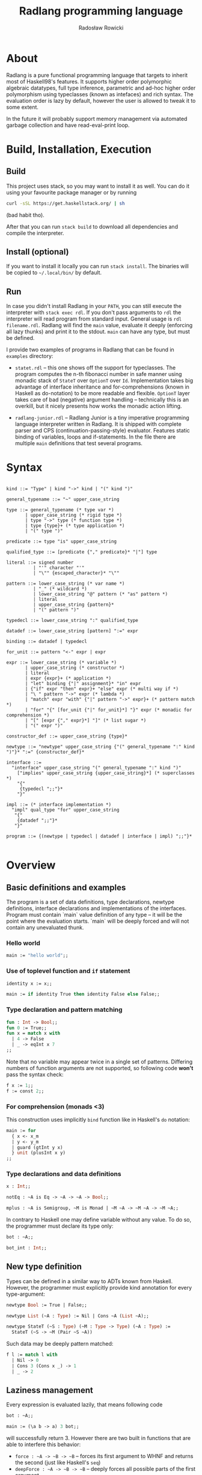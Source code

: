 #+TITLE: Radlang programming language
#+AUTHOR: Radosław Rowicki

* About

Radlang is a pure functional programming language that targets to inherit most of Haskell98's features. It supports higher order polymorphic algebraic datatypes, full type inference, parametric and ad-hoc higher order polymorphism using typeclasses (known as intefaces) and rich syntax. The evaluation order is lazy by default, however the user is allowed to tweak it to some extent.

In the future it will probably support memory management via automated garbage collection and have read-eval-print loop.

* Build, Installation, Execution

** Build

This project uses stack, so you may want to install it as well. You can do it using your favourite package manager or by running

#+BEGIN_SRC bash                                                                                                                                                                               
curl -sSL https://get.haskellstack.org/ | sh                                                                                                                                                   
#+END_SRC                                                                                                                                                                                      
(bad habit tho).

After that you can run ~stack build~ to download all dependencies and compile the interpreter.

** Install (optional)

If you want to install it locally you can run ~stack install~. The binaries will be copied to =~/.local/bin/= by default. 

** Run

In case you didn't install Radlang in your ~PATH~, you can still execute the interpreter with ~stack exec rdl~. If you don't pass arguments to ~rdl~ the interpreter will read program from standard input. General usage is ~rdl filename.rdl~. Radlang will find the ~main~ value, evaluate it deeply (enforcing all lazy thunks) and print it to the stdout. ~main~ can have any type, but must be defined.

I provide two examples of programs in Radlang that can be found in ~examples~ directory:

- ~statet.rdl~ – this one shows off the support for typeclasses. The program computes the n-th fibonacci number in safe manner using monadic stack of ~StateT~ over ~OptionT~ over ~Id~. Implementation takes big advantage of interface inheritance and for-comprehensions (known in Haskell as do-notation) to be more readable and flexible. ~OptionT~ layer takes care of bad (negative) argument handling – technically this is an overkill, but it nicely presents how works the monadic action lifting.

- ~radlang-junior.rdl~ – Radlang Junior is a tiny imperative programming language interpreter written in Radlang. It is shipped with complete parser and CPS (continuation-passing-style) evaluator. Features static binding of variables, loops and if-statements. In the file there are multiple ~main~ definitions that test several programs. 

* Syntax

#+BEGIN_SRC bnf

kind ::= "Type" | kind "->" kind | "(" kind ")"

general_typename ::= "~" upper_case_string

type ::= general_typename (* type var *)
       | upper_case_string (* rigid type *)
       | type "->" type (* function type *)
       | type {type}+ (* type application *)
       | "(" type ")"

predicate ::= type "is" upper_case_string

qualified_type ::= [predicate {"," predicate}* "|"] type

literal ::= signed number
          | "'" character "'"
          | "\"" {escaped_character}* "\""

pattern ::= lower_case_string (* var name *)
          | "_" (* wildcard *)
          | lower_case_string "@" pattern (* "as" pattern *)
          | literal
          | upper_case_string {pattern}*
          | "(" pattern ")"

typedecl ::= lower_case_string ":" qualified_type

datadef ::= lower_case_string [pattern] ":=" expr

binding ::= datadef | typedecl

for_unit ::= pattern "<-" expr | expr

expr ::= lower_case_string (* variable *)
       | upper_case_string (* constructor *)
       | literal
       | expr {expr}+ (* application *)
       | "let" binding {"|" assignment}* "in" expr
       | {"if" expr "then" expr}+ "else" expr (* multi way if *)
       | "\ " pattern "->" expr (* lambda *)
       | "match" expr "with" {"|" pattern "->" expr}+ (* pattern match *)
       | "for" "{" [for_unit {"|" for_unit}*] "}" expr (* monadic for comprehension *)
       | "[" [expr {"," expr}*] "]" (* list sugar *)
       | "(" expr ")"

constructor_def ::= upper_case_string {type}*

newtype ::= "newtype" upper_case_string {"(" general_typename ":" kind ")"}* ":=" {constructor_def}*

interface ::= 
  "interface" upper_case_string "(" general_typename ":" kind ")"
    ["implies" upper_case_string {upper_case_string}*] (* superclasses *)
    "{"
     {typedecl ";;"}*
    "}"

impl ::= (* interface implementation *)
  "impl" qual_type "for" upper_case_string
   "{"
    {datadef ";;"}*
   "}"

program ::= {(newtype | typedecl | datadef | interface | impl) ";;"}*

#+END_SRC

* Overview

** Basic definitions and examples

The program is a set of data definitions, type declarations, newtype definitions, interface declarations and implementations of the interfaces. Program must contain `main` value definition of any type – it will be the point where the evaluation starts. `main` will be deeply forced and will not contain any unevaluated thunk.

*** Hello world

#+BEGIN_SRC ocaml
main := "hello world";;
#+END_SRC

*** Use of toplevel function and ~if~ statement

#+BEGIN_SRC ocaml
identity x := x;;

main := if identity True then identity False else False;;
#+END_SRC

*** Type declaration and pattern matching

#+BEGIN_SRC ocaml
fun : Int -> Bool;;
fun 0 := True;;
fun x = match x with
  | 4 -> False
  | _ -> eqInt x 7
;;
#+END_SRC

Note that no variable may appear twice in a single set of patterns. Differing numbers of function arguments are not supported, so following code **won't** pass the syntax check:

#+BEGIN_SRC ocaml
f x := 1;;
f := const 2;;
#+END_SRC

*** For comprehension (monads <3)
This construction uses implicitly ~bind~ function like in Haskell's ~do~ notation:

#+BEGIN_SRC ocaml
main := for 
  { x <- x_m
  | y <- y_m
  | guard (gtInt y x)
  } unit (plusInt x y)
;;
#+END_SRC

*** Type declarations and data definitions

#+BEGIN_SRC ocaml
x : Int;;

notEq : ~A is Eq -> ~A -> ~A -> Bool;;

mplus : ~A is Semigroup, ~M is Monad | ~M ~A -> ~M ~A -> ~M ~A;;
#+END_SRC

In contrary to Haskell one may define variable without any value. To do so, the programmer must declare its type only:

#+BEGIN_SRC ocaml
bot : ~A;;

bot_int : Int;;
#+END_SRC

** New type definition

Types can be defined in a similar way to ADTs known from Haskell. However, the programmer must explicitly provide kind annotation for every type-argument:

#+BEGIN_SRC ocaml
newtype Bool := True | False;;

newtype List (~A : Type) := Nil | Cons ~A (List ~A);;

newtype StateT (~S : Type) (~M : Type -> Type) (~A : Type) :=
  StateT (~S -> ~M (Pair ~S ~A))
#+END_SRC

Such data may be deeply pattern matched:

#+BEGIN_SRC ocaml
f l := match l with
  | Nil -> 0
  | Cons 3 (Cons x _) -> 1
  | _ -> 2
#+END_SRC

** Laziness management

Every expression is evaluated lazily, that means following code

#+BEGIN_SRC ocaml
bot : ~A;;

main := (\a b -> a) 3 bot;;
#+END_SRC

will successfully return 3. However there are two built in functions that are able to interfere this behavior:

 - ~force : ~A -> ~B -> ~B~ – forces its first argument to WHNF and returns the second (just like Haskell's ~seq~)
 - ~deepForce : ~A -> ~B -> ~B~ – deeply forces all possible parts of the first argument

~main~ function will always implicitly call ~deepForce~ on its value. Examples:

#+BEGIN_SRC ocaml
test (Cons _ _) := True;;
test _ := False;;
bot : ~Any;;

main0 := test Nil;; -- False

main1 := test bot;; -- out of domain error

main2 := test (Cons bot bot);; -- True

main3 := force bot True;; -- out of domain error

main5 := let x := Cons bot bot in True;; -- True

main4 := force (Const bot bot) True;; -- True

main6 := deepForce (Cons bot bot) True;; -- out of domain error
#+END_SRC

** Interfaces

Interfaces are technically typeclasses. They may inherit each from other as long as they do not form cycles (that would be a true deviation).

One of the most fancy features of this system is that implementation may provide definitions for any upper interface in an inheriting interface:

#+BEGIN_SRC ocaml
interface Semigroup (~S : Type) {
  plus : ~S -> ~S -> ~S;;
};;

interface Monoid (~S : Type) implies Semigroup {
  null : ~S;;
};;

impl Int for Monoid {
  plus := plusInt;;
  null := 0;;
};;
#+END_SRC

** Stacktrace

Running program will keep two different stacktraces to ease debugging. The stacktraces will appear on every runtime error. For motivation of having two stacktraces, consider the following code:

#+BEGIN_SRC ocaml
main :=
  let x := f 1
  in g x;;

f x := divInt x 0;; -- division by zero!

g x := deepForce x x;;
#+END_SRC

This program will surely return an error, but what would its stacktrace be is a bit questional. In strict languages it would be something like – ~[main, f, divInt]~, because this is the place where runtime failed. However, because Radlang is lazy the error will be thrown at ~[deepForce, divInt]~. In order to solve this ambiguity Radlang provides both of them – first one is called "definition stacktrace", and the second one is "evaluation stacktrace".

One may wonder what happened to the ~g~ function in the evaluation stacktrace. The answer is, ~g~ was fully evaluated and returned thunk that contains ~deepForce x x~ with ~x~ assigned to ~f 1~. The error was actually thrown out of the main function so it is not mentioned either.

* What may be included, but doesn't have to

 - infix operators
 - explicitly typed GADTs
 - garbage collection
 - type aliasses
 - REPL
 - tensorflow bindings

* MIMUW course grade expectation

I expect to get maximum number of points if I finish all the features declared here (excluding "what may be included" section). Typeclasses are quite complicated in terms of typechecking and semantics, so in my opinion I would deserve it. I am going to take care over the syntax and in the end my target is to provide software that could be used for educational purposes.

* Special thanks

Special thanks to Wojciech Jabłoński, Krzysztof Pszeniczny and Marcin Benke who showed me necessary papers and algorithms without which writing this would be a total hell. 

